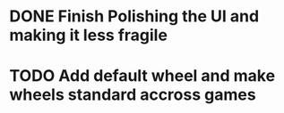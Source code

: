 * DONE Finish Polishing the UI and making it less fragile
  
* TODO Add default wheel and make wheels standard accross games

